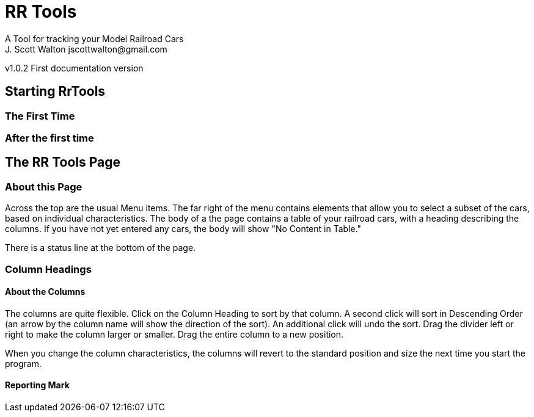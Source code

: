 = RR Tools
A Tool for tracking your Model Railroad Cars
J. Scott Walton jscottwalton@gmail.com
v1.0.2 First documentation version

== Starting RrTools

=== The First Time

=== After the first time

== The RR Tools Page
=== About this Page
Across the top are the usual Menu items.
The far right of the menu contains elements that allow you to select
a subset of the cars, based on individual characteristics.
The body of a the page contains a table of your railroad cars,
with a heading describing the columns.
If you have not yet entered any cars, the body will show "No Content in Table."

There is a status line at the bottom of the page.

=== Column Headings
==== About the Columns
The columns are quite flexible.
Click on the Column Heading to sort by that column.
A second click will sort in Descending Order (an arrow by the column name
will show the direction of the sort).
An additional click will undo the sort.
Drag the divider left or right to make the column larger or smaller.
Drag the entire column to a new position.

When you change the column characteristics, the columns will revert to
the standard position and size the next time you start the program.

==== Reporting Mark
